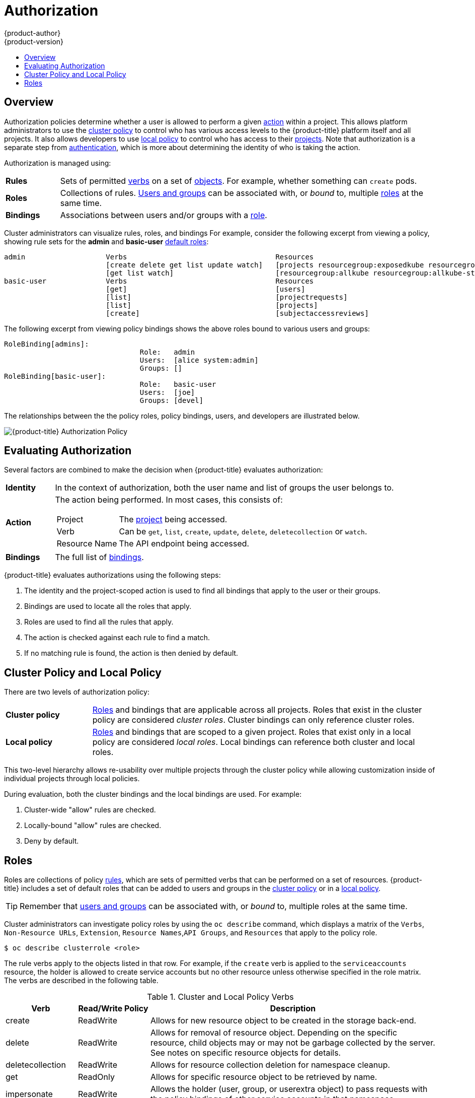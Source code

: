 [[architecture-additional-concepts-authorization]]
= Authorization
{product-author}
{product-version}
:data-uri:
:icons:
:experimental:
:toc: macro
:toc-title:
:prewrap!:

toc::[]

== Overview
Authorization policies determine whether a user is allowed to perform a given
xref:action[action] within a project. This allows platform administrators to
use the xref:cluster-policy-and-local-policy[cluster policy] to control who has
various access levels to the {product-title} platform itself and all projects. It also
allows developers to use xref:cluster-policy-and-local-policy[local policy] to
control who has access to their
xref:../core_concepts/projects_and_users.adoc#projects[projects]. Note that
authorization is a separate step from xref:authentication.adoc#architecture-additional-concepts-authentication[authentication],
which is more about determining the identity of who is taking the action.

Authorization is managed using:

[cols="1,7"]
|===

|[[rules-def]]*Rules* |Sets of permitted xref:action[verbs] on a set of
xref:../core_concepts/index.adoc#architecture-core-concepts-index[objects]. For example, whether something can
`create` pods.

|[[roles-def]]*Roles* |Collections of rules.
xref:authentication.adoc#users-and-groups[Users and groups] can be associated
with, or _bound_ to, multiple xref:roles[roles] at the same time.

|[[bindings]]*Bindings* |Associations between users and/or groups with a
xref:roles[role].

|===

Cluster administrators can visualize rules, roles, and bindings
ifdef::openshift-enterprise,openshift-origin[]
xref:../../admin_guide/manage_authorization_policy.adoc#viewing-roles-and-bindings[using
the CLI].
endif::[]
ifdef::openshift-dedicated[]
using the CLI.
endif::[]
For example, consider the following excerpt from viewing a policy, showing rule
sets for the *admin* and *basic-user* xref:roles[default roles]:

====

[options="nowrap"]
----
admin			Verbs					Resources															Resource Names	Extension
			[create delete get list update watch]	[projects resourcegroup:exposedkube resourcegroup:exposedopenshift resourcegroup:granter secrets]				[]
			[get list watch]			[resourcegroup:allkube resourcegroup:allkube-status resourcegroup:allopenshift-status resourcegroup:policy]			[]
basic-user		Verbs					Resources															Resource Names	Extension
			[get]					[users]																[~]
			[list]					[projectrequests]														[]
			[list]					[projects]															[]
			[create]				[subjectaccessreviews]														[]		IsPersonalSubjectAccessReview
----
====

The following excerpt from viewing policy bindings shows the above roles bound
to various users and groups:

====

[options="nowrap"]
----
RoleBinding[admins]:
				Role:	admin
				Users:	[alice system:admin]
				Groups:	[]
RoleBinding[basic-user]:
				Role:	basic-user
				Users:	[joe]
				Groups:	[devel]
----
====

The relationships between the the policy roles, policy bindings, users, and
developers are illustrated below.

image::authorization.png[{product-title} Authorization Policy]

[[evaluating-authorization]]

== Evaluating Authorization

Several factors are combined to make the decision when {product-title} evaluates
authorization:

[cols="1,7"]
|===

|[[identity]]*Identity* |In the context of authorization, both the user name and
list of groups the user belongs to.

|[[action]]*Action* a|The action being performed. In most cases, this consists of:

[horizontal]
Project:: The xref:../core_concepts/projects_and_users.adoc#projects[project]
being accessed.
Verb:: Can be `get`, `list`, `create`, `update`, `delete`, `deletecollection` or `watch`.
Resource Name:: The API endpoint being accessed.

|*Bindings* |The full list of xref:bindings[bindings].

|===

{product-title} evaluates authorizations using the following steps:

. The identity and the project-scoped action is used to find all bindings that
apply to the user or their groups.
. Bindings are used to locate all the roles that apply.
. Roles are used to find all the rules that apply.
. The action is checked against each rule to find a match.
. If no matching rule is found, the action is then denied by default.

[[cluster-policy-and-local-policy]]

== Cluster Policy and Local Policy
There are two levels of authorization policy:

[cols="1,4"]
|===

|*Cluster policy* |xref:roles[Roles] and bindings that are applicable across
all projects. Roles that exist in the cluster policy are considered _cluster
roles_. Cluster bindings can only reference cluster roles.

|*Local policy* |xref:roles[Roles] and bindings that are scoped to a given
project. Roles that exist only in a local policy are considered _local roles_.
Local bindings can reference both cluster and local roles.

|===

This two-level hierarchy allows re-usability over multiple projects through the
cluster policy while allowing customization inside of individual projects
through local policies.

During evaluation, both the cluster bindings and the local bindings are used.
For example:

. Cluster-wide "allow" rules are checked.
. Locally-bound "allow" rules are checked.
. Deny by default.

[[roles]]

== Roles
Roles are collections of policy xref:rules-def[rules], which are sets of
permitted verbs that can be performed on a set of resources. {product-title}
includes a set of default roles that can be added to users and groups in the
xref:cluster-policy-and-local-policy[cluster policy] or in a
xref:cluster-policy-and-local-policy[local policy].

ifdef::openshift-origin,openshift-enterprise,openshift-dedicated[]
[cols="1,4",options="header"]
|===

|Default Role |Description

|*admin* |A project manager. If used in a
xref:cluster-policy-and-local-policy[local binding], an *admin* user will have
rights to view any resource in the project and modify any resource in the
project except for quota.

|*basic-user* |A user that can get basic information about projects and users.

|*cluster-admin* |A super-user that can perform any action in any project. When
granted to a user within a local policy, they have full control over quota and
every action on every resource in the project.

|*cluster-status* |A user that can get basic cluster status information.

|*edit* |A user that can modify most objects in a project, but does not have the
power to view or modify roles or bindings.

|*self-provisioner* |A user that can create their own projects.

|*view* |A user who cannot make any modifications, but can see most objects in a
project. They cannot view or modify roles or bindings.

|===
endif::[]

ifdef::atomic-registry[]
[cols="1,4",options="header"]
|===

|Default Role |Description

|*registry-admin* |A registry project manager. If used in a
xref:cluster-policy-and-local-policy[local binding], a *registry-admin* user will have
rights to view any resource in the project and modify any resource in the
project except for role creation and quota. If the *cluster-admin* wants to
allow a *registry-admin* to modify roles, the *cluster-admin* must create a
project-scoped `*Policy*` object using JSON.

|*registry-editor* |A user that can modify most objects in a project, but does not have the
power to view or modify roles or bindings.

|*registry-viewer* |A user who cannot make any modifications, but can see most objects in a
project, including basic information about projects and users. They
cannot view or modify roles or bindings.

|*basic-user* |A user that can get basic information about projects and users.

|*self-provisioner* |A user that can create their own projects.

|*cluster-admin* |A super-user that can perform any action in any project. When
granted to a user within a local policy, they have full control over quota and
roles and every action on every resource in the project.

|*cluster-status* |A user that can get basic cluster status information.

|===
endif::[]

TIP: Remember that xref:authentication.adoc#users-and-groups[users
and groups] can be associated with, or _bound_ to, multiple roles at the same
time.

Cluster administrators can investigate policy roles by using the `oc describe` command, which displays a matrix of the `Verbs`, `Non-Resource URLs`, `Extension`, `Resource Names`,`API Groups`, and `Resources` that apply to the policy role.

----
$ oc describe clusterrole <role>
----

The rule verbs apply to the objects listed in that row. For example, if the `create` verb is applied to the `serviceaccounts` resource, the holder is allowed to create service accounts but no other resource unless otherwise specified in the role matrix. +
The verbs are described in the following table.

.Cluster and Local Policy Verbs
[cols="1,1,4",options="header"]
|===

|Verb
|Read/Write Policy
|Description

|create
|ReadWrite
|Allows for new resource object to be created in the storage back-end. 

|delete
|ReadWrite
|Allows for removal of resource object. Depending on the specific resource, child objects may or may not be garbage collected by the server. See notes on specific resource objects for details.

|deletecollection
|ReadWrite
|Allows for resource collection deletion for namespace cleanup.

|get
|ReadOnly
|Allows for specific resource object to be retrieved by name.

|impersonate
|ReadWrite
|Allows the holder (user, group, or userextra object) to pass requests with the policy bindings of other service accounts in that namespace.

|list
|ReadOnly
|Allows for retrieval of all resource objects of a specific type within a namespace.

|patch
|ReadWrite
|Allows for changes applied to a specific field in a resource object. How the change is merged is defined per field. Lists may either be replaced or merged; merging lists does not preserve ordering.

|proxy
|ReadWrite
|Allows for the creation of proxy server or application-level gateway between localhost and the Kubernetes API Server.

|update
|ReadWrite
|Allows for resource object to be replaced with a complete and modified configuration.

|view
|ReadOnly
|Allows the holder to retrieve job information from Jenkins builds.

|watch
|ReadOnly
|Stream results for a resource object as it is updated. Similar to a callback, watch is used to respond to resource changes.

|*
|ReadWrite
|All verbs are allowed for the specified resource object.

|===

The following tables show the verb-resource relationships for common 
ifdef::openshift-enterprise,openshift-origin[]
cluster and 
endif::[]
local policy roles.

.admin Rules Matrix
[cols="2s,8l"]
|===
|create
|pods pods/attach pods/exec pods/portforward pods/proxy configmaps endpoints persistentvolumeclaims replicationcontrollers replicationcontrollers/scale secrets serviceaccounts services services/proxy horizontalpodautoscalers cronjobs jobs scheduledjobs deployments deployments/rollback deployments/scale horizontalpodautoscalers jobs replicasets replicasets/scale replicationcontrollers/scale statefulsets rolebindings roles localresourceaccessreviews localsubjectaccessreviews subjectrulesreviews podsecuritypolicyreviews podsecuritypolicyselfsubjectreviews podsecuritypolicysubjectreviews buildconfigs buildconfigs/webhooks builds buildconfigs/instantiate buildconfigs/instantiatebinary builds/clone deploymentconfigs deploymentconfigs/scale generatedeploymentconfigs deploymentconfigrollbacks deploymentconfigs/instantiate deploymentconfigs/rollback imagestreamimages imagestreammappings imagestreams imagestreams/secrets imagestreamtags imagestreamimports routes processedtemplates templateconfigs templates buildlogs resourceaccessreviews subjectaccessreviews 
 
|delete
|pods pods/attach pods/exec pods/portforward pods/proxy configmaps endpoints persistentvolumeclaims replicationcontrollers replicationcontrollers/scale secrets serviceaccounts services services/proxy horizontalpodautoscalers cronjobs jobs scheduledjobs deployments deployments/rollback deployments/scale horizontalpodautoscalers jobs replicasets replicasets/scale replicationcontrollers/scale statefulsets rolebindings roles buildconfigs buildconfigs/webhooks builds deploymentconfigs deploymentconfigs/scale generatedeploymentconfigs imagestreamimages imagestreammappings imagestreams imagestreams/secrets imagestreamtags projects routes processedtemplates templateconfigs templates buildlogs 
 
|deletecollection
|pods pods/attach pods/exec pods/portforward pods/proxy configmaps endpoints persistentvolumeclaims replicationcontrollers replicationcontrollers/scale secrets serviceaccounts services services/proxy horizontalpodautoscalers cronjobs jobs scheduledjobs deployments deployments/rollback deployments/scale horizontalpodautoscalers jobs replicasets replicasets/scale replicationcontrollers/scale statefulsets rolebindings roles buildconfigs buildconfigs/webhooks builds deploymentconfigs deploymentconfigs/scale generatedeploymentconfigs imagestreamimages imagestreammappings imagestreams imagestreams/secrets imagestreamtags routes processedtemplates templateconfigs templates buildlogs 
 
|get
|pods pods/attach pods/exec pods/portforward pods/proxy configmaps endpoints persistentvolumeclaims replicationcontrollers replicationcontrollers/scale secrets serviceaccounts services services/proxy bindings events limitranges namespaces namespaces/status pods/log pods/status replicationcontrollers/status resourcequotas resourcequotas/status horizontalpodautoscalers cronjobs jobs scheduledjobs deployments deployments/rollback deployments/scale horizontalpodautoscalers jobs replicasets replicasets/scale replicationcontrollers/scale daemonsets statefulsets rolebindings roles policies policybindings rolebindingrestrictions buildconfigs buildconfigs/webhooks builds builds/log deploymentconfigs deploymentconfigs/scale generatedeploymentconfigs deploymentconfigs/log deploymentconfigs/status imagestreamimages imagestreammappings imagestreams imagestreams/secrets imagestreamtags imagestreams/status imagestreams/layers projects appliedclusterresourcequotas routes routes/status processedtemplates templateconfigs templates buildlogs resourcequotausages 
 
|impersonate
|serviceaccounts 
 
|list
|pods pods/attach pods/exec pods/portforward pods/proxy configmaps endpoints persistentvolumeclaims replicationcontrollers replicationcontrollers/scale secrets serviceaccounts services services/proxy bindings events limitranges namespaces namespaces/status pods/log pods/status replicationcontrollers/status resourcequotas resourcequotas/status horizontalpodautoscalers cronjobs jobs scheduledjobs deployments deployments/rollback deployments/scale horizontalpodautoscalers jobs replicasets replicasets/scale replicationcontrollers/scale daemonsets statefulsets rolebindings roles policies policybindings rolebindingrestrictions buildconfigs buildconfigs/webhooks builds builds/log deploymentconfigs deploymentconfigs/scale generatedeploymentconfigs deploymentconfigs/log deploymentconfigs/status imagestreamimages imagestreammappings imagestreams imagestreams/secrets imagestreamtags imagestreams/status appliedclusterresourcequotas routes routes/status processedtemplates templateconfigs templates buildlogs resourcequotausages 
 
|patch
|pods pods/attach pods/exec pods/portforward pods/proxy configmaps endpoints persistentvolumeclaims replicationcontrollers replicationcontrollers/scale secrets serviceaccounts services services/proxy horizontalpodautoscalers cronjobs jobs scheduledjobs deployments deployments/rollback deployments/scale horizontalpodautoscalers jobs replicasets replicasets/scale replicationcontrollers/scale statefulsets rolebindings roles buildconfigs buildconfigs/webhooks builds deploymentconfigs deploymentconfigs/scale generatedeploymentconfigs imagestreamimages imagestreammappings imagestreams imagestreams/secrets imagestreamtags projects routes processedtemplates templateconfigs templates buildlogs 
 
|proxy
|pods pods/attach pods/exec pods/portforward pods/proxy configmaps endpoints persistentvolumeclaims replicationcontrollers replicationcontrollers/scale secrets serviceaccounts services services/proxy 
 
|update
|pods pods/attach pods/exec pods/portforward pods/proxy configmaps endpoints persistentvolumeclaims replicationcontrollers replicationcontrollers/scale secrets serviceaccounts services services/proxy horizontalpodautoscalers cronjobs jobs scheduledjobs deployments deployments/rollback deployments/scale horizontalpodautoscalers jobs replicasets replicasets/scale replicationcontrollers/scale statefulsets rolebindings roles buildconfigs buildconfigs/webhooks builds deploymentconfigs deploymentconfigs/scale generatedeploymentconfigs imagestreamimages imagestreammappings imagestreams imagestreams/secrets imagestreamtags imagestreams/layers projects routes routes/status processedtemplates templateconfigs templates buildlogs 
 
|watch
|pods pods/attach pods/exec pods/portforward pods/proxy configmaps endpoints persistentvolumeclaims replicationcontrollers replicationcontrollers/scale secrets serviceaccounts services services/proxy bindings events limitranges namespaces namespaces/status pods/log pods/status replicationcontrollers/status resourcequotas resourcequotas/status horizontalpodautoscalers cronjobs jobs scheduledjobs deployments deployments/rollback deployments/scale horizontalpodautoscalers jobs replicasets replicasets/scale replicationcontrollers/scale daemonsets statefulsets rolebindings roles policies policybindings rolebindingrestrictions buildconfigs buildconfigs/webhooks builds builds/log deploymentconfigs deploymentconfigs/scale generatedeploymentconfigs deploymentconfigs/log deploymentconfigs/status imagestreamimages imagestreammappings imagestreams imagestreams/secrets imagestreamtags imagestreams/status appliedclusterresourcequotas routes routes/status processedtemplates templateconfigs templates buildlogs resourcequotausages 
 
|===

ifdef::openshift-enterprise,openshift-origin[]
.basic-user Rules Matrix
[cols="2s,8l"]
|===
|create
|selfsubjectrulesreviews localsubjectaccessreviews subjectaccessreviews 
 
|get
|users clusterroles 
 
|list
|projectrequests clusterroles storageclasses projects 
 
|watch
|projects 
 
|===

endif::[]
ifdef::openshift-enterprise,openshift-origin[]
.cluster-admin Rules Matrix
[cols="2s,8l"]
|===

|*
|*

|===

endif::[]
.edit Rules Matrix
[cols="2s,8l"]
|===
|create
|pods pods/attach pods/exec pods/portforward pods/proxy configmaps endpoints persistentvolumeclaims replicationcontrollers replicationcontrollers/scale secrets serviceaccounts services services/proxy horizontalpodautoscalers cronjobs jobs scheduledjobs deployments deployments/rollback deployments/scale horizontalpodautoscalers jobs replicasets replicasets/scale replicationcontrollers/scale statefulsets buildconfigs buildconfigs/webhooks builds buildconfigs/instantiate buildconfigs/instantiatebinary builds/clone deploymentconfigs deploymentconfigs/scale generatedeploymentconfigs deploymentconfigrollbacks deploymentconfigs/instantiate deploymentconfigs/rollback imagestreamimages imagestreammappings imagestreams imagestreams/secrets imagestreamtags imagestreamimports routes processedtemplates templateconfigs templates buildlogs 
 
|delete
|pods pods/attach pods/exec pods/portforward pods/proxy configmaps endpoints persistentvolumeclaims replicationcontrollers replicationcontrollers/scale secrets serviceaccounts services services/proxy horizontalpodautoscalers cronjobs jobs scheduledjobs deployments deployments/rollback deployments/scale horizontalpodautoscalers jobs replicasets replicasets/scale replicationcontrollers/scale statefulsets buildconfigs buildconfigs/webhooks builds deploymentconfigs deploymentconfigs/scale generatedeploymentconfigs imagestreamimages imagestreammappings imagestreams imagestreams/secrets imagestreamtags routes processedtemplates templateconfigs templates buildlogs 
 
|deletecollection
|pods pods/attach pods/exec pods/portforward pods/proxy configmaps endpoints persistentvolumeclaims replicationcontrollers replicationcontrollers/scale secrets serviceaccounts services services/proxy horizontalpodautoscalers cronjobs jobs scheduledjobs deployments deployments/rollback deployments/scale horizontalpodautoscalers jobs replicasets replicasets/scale replicationcontrollers/scale statefulsets buildconfigs buildconfigs/webhooks builds deploymentconfigs deploymentconfigs/scale generatedeploymentconfigs imagestreamimages imagestreammappings imagestreams imagestreams/secrets imagestreamtags routes processedtemplates templateconfigs templates buildlogs 
 
|get
|pods pods/attach pods/exec pods/portforward pods/proxy configmaps endpoints persistentvolumeclaims replicationcontrollers replicationcontrollers/scale secrets serviceaccounts services services/proxy bindings events limitranges namespaces namespaces/status pods/log pods/status replicationcontrollers/status resourcequotas resourcequotas/status horizontalpodautoscalers cronjobs jobs scheduledjobs deployments deployments/rollback deployments/scale horizontalpodautoscalers jobs replicasets replicasets/scale replicationcontrollers/scale daemonsets statefulsets buildconfigs buildconfigs/webhooks builds builds/log deploymentconfigs deploymentconfigs/scale generatedeploymentconfigs deploymentconfigs/log deploymentconfigs/status imagestreamimages imagestreammappings imagestreams imagestreams/secrets imagestreamtags imagestreams/status imagestreams/layers projects appliedclusterresourcequotas routes routes/status processedtemplates templateconfigs templates buildlogs resourcequotausages 
 
|impersonate
|serviceaccounts 
 
|list
|pods pods/attach pods/exec pods/portforward pods/proxy configmaps endpoints persistentvolumeclaims replicationcontrollers replicationcontrollers/scale secrets serviceaccounts services services/proxy bindings events limitranges namespaces namespaces/status pods/log pods/status replicationcontrollers/status resourcequotas resourcequotas/status horizontalpodautoscalers cronjobs jobs scheduledjobs deployments deployments/rollback deployments/scale horizontalpodautoscalers jobs replicasets replicasets/scale replicationcontrollers/scale daemonsets statefulsets buildconfigs buildconfigs/webhooks builds builds/log deploymentconfigs deploymentconfigs/scale generatedeploymentconfigs deploymentconfigs/log deploymentconfigs/status imagestreamimages imagestreammappings imagestreams imagestreams/secrets imagestreamtags imagestreams/status appliedclusterresourcequotas routes routes/status processedtemplates templateconfigs templates buildlogs resourcequotausages 
 
|patch
|pods pods/attach pods/exec pods/portforward pods/proxy configmaps endpoints persistentvolumeclaims replicationcontrollers replicationcontrollers/scale secrets serviceaccounts services services/proxy horizontalpodautoscalers cronjobs jobs scheduledjobs deployments deployments/rollback deployments/scale horizontalpodautoscalers jobs replicasets replicasets/scale replicationcontrollers/scale statefulsets buildconfigs buildconfigs/webhooks builds deploymentconfigs deploymentconfigs/scale generatedeploymentconfigs imagestreamimages imagestreammappings imagestreams imagestreams/secrets imagestreamtags routes processedtemplates templateconfigs templates buildlogs 
 
|proxy
|pods pods/attach pods/exec pods/portforward pods/proxy configmaps endpoints persistentvolumeclaims replicationcontrollers replicationcontrollers/scale secrets serviceaccounts services services/proxy 
 
|update
|pods pods/attach pods/exec pods/portforward pods/proxy configmaps endpoints persistentvolumeclaims replicationcontrollers replicationcontrollers/scale secrets serviceaccounts services services/proxy horizontalpodautoscalers cronjobs jobs scheduledjobs deployments deployments/rollback deployments/scale horizontalpodautoscalers jobs replicasets replicasets/scale replicationcontrollers/scale statefulsets buildconfigs buildconfigs/webhooks builds deploymentconfigs deploymentconfigs/scale generatedeploymentconfigs imagestreamimages imagestreammappings imagestreams imagestreams/secrets imagestreamtags imagestreams/layers routes processedtemplates templateconfigs templates buildlogs 
 
|watch
|pods pods/attach pods/exec pods/portforward pods/proxy configmaps endpoints persistentvolumeclaims replicationcontrollers replicationcontrollers/scale secrets serviceaccounts services services/proxy bindings events limitranges namespaces namespaces/status pods/log pods/status replicationcontrollers/status resourcequotas resourcequotas/status horizontalpodautoscalers cronjobs jobs scheduledjobs deployments deployments/rollback deployments/scale horizontalpodautoscalers jobs replicasets replicasets/scale replicationcontrollers/scale daemonsets statefulsets buildconfigs buildconfigs/webhooks builds builds/log deploymentconfigs deploymentconfigs/scale generatedeploymentconfigs deploymentconfigs/log deploymentconfigs/status imagestreamimages imagestreammappings imagestreams imagestreams/secrets imagestreamtags imagestreams/status appliedclusterresourcequotas routes routes/status processedtemplates templateconfigs templates buildlogs resourcequotausages 
 
|===

ifdef::openshift-enterprise,openshift-origin[]
.self-provisioner Rules Matrix
[cols="2s,8l"]
|===
|create
|projectrequests 
 
|===

endif::[]
.view Rules Matrix
[cols="2s,8l"]
|===
|get
|configmaps endpoints persistentvolumeclaims pods replicationcontrollers serviceaccounts services bindings events limitranges namespaces namespaces/status pods/log pods/status replicationcontrollers/status resourcequotas resourcequotas/status horizontalpodautoscalers cronjobs jobs scheduledjobs deployments deployments/scale horizontalpodautoscalers jobs replicasets replicasets/scale daemonsets statefulsets buildconfigs buildconfigs/webhooks builds builds/log deploymentconfigs deploymentconfigs/scale deploymentconfigs/log deploymentconfigs/status imagestreamimages imagestreammappings imagestreams imagestreamtags imagestreams/status projects appliedclusterresourcequotas routes routes/status processedtemplates templateconfigs templates buildlogs resourcequotausages 
 
|list
|configmaps endpoints persistentvolumeclaims pods replicationcontrollers serviceaccounts services bindings events limitranges namespaces namespaces/status pods/log pods/status replicationcontrollers/status resourcequotas resourcequotas/status horizontalpodautoscalers cronjobs jobs scheduledjobs deployments deployments/scale horizontalpodautoscalers jobs replicasets replicasets/scale daemonsets statefulsets buildconfigs buildconfigs/webhooks builds builds/log deploymentconfigs deploymentconfigs/scale deploymentconfigs/log deploymentconfigs/status imagestreamimages imagestreammappings imagestreams imagestreamtags imagestreams/status appliedclusterresourcequotas routes routes/status processedtemplates templateconfigs templates buildlogs resourcequotausages 
 
|watch
|configmaps endpoints persistentvolumeclaims pods replicationcontrollers serviceaccounts services bindings events limitranges namespaces namespaces/status pods/log pods/status replicationcontrollers/status resourcequotas resourcequotas/status horizontalpodautoscalers cronjobs jobs scheduledjobs deployments deployments/scale horizontalpodautoscalers jobs replicasets replicasets/scale daemonsets statefulsets buildconfigs buildconfigs/webhooks builds builds/log deploymentconfigs deploymentconfigs/scale deploymentconfigs/log deploymentconfigs/status imagestreamimages imagestreammappings imagestreams imagestreamtags imagestreams/status appliedclusterresourcequotas routes routes/status processedtemplates templateconfigs templates buildlogs resourcequotausages 
 
|===

By default in a local policy, only the binding for the *admin* role is
immediately listed when using the CLI to
ifdef::openshift-enterprise,openshift-origin[]
xref:../../admin_guide/manage_authorization_policy.adoc#viewing-local-bindings[view
local bindings].
endif::[]
ifdef::openshift-dedicated[]
view local bindings.
endif::[]
However, if other default roles are added to users and groups within a local
policy, they become listed in the CLI output, as well.

[IMPORTANT]
====
The `cluster-` role assigned by the project administrator is limited in a
project. It is not the same `cluster-` role granted by the *cluster-admin* or
*system:admin*.

Cluster roles are xref:roles[roles] defined at the cluster level, but can be bound either at
the cluster level or at the project level.
====

ifdef::openshift-enterprise,openshift-origin[]
xref:../../admin_guide/manage_authorization_policy.adoc#manage-authorization-policy-creating-local-role[Learn
how to create a local role for a project].
endif::[]

ifdef::openshift-enterprise,openshift-origin[]
[[updating-cluster-roles]]

=== Updating Cluster Roles

After any xref:../../install_config/upgrading/index.adoc#install-config-upgrading-index[{product-title} cluster
upgrade], the default roles are updated and automatically reconciled when the
server is started. Additionally, see
xref:../../install_config/upgrading/manual_upgrades.adoc#updating-policy-definitions[Updating
Policy Definitions] for instructions on getting other recommendations
using:

----
$ oc adm policy reconcile-cluster-roles
----

[[applying-custom-roles-and-permissions]]

=== Applying Custom Roles and Permissions

To add or update custom roles and permissions, it is strongly recommended to use
the following command:

----
# oc auth reconcile -f FILE
----

This command ensures that new permissions are applied properly in a way that
will not break other clients. This is done internally by computing logical
covers operations between rule sets, which is something you cannot do via a
JSON merge on policy files.

endif::[]
ifdef::openshift-origin,openshift-enterprise,openshift-dedicated[]

[[security-context-constraints]]

== Security Context Constraints
In addition to xref:architecture-additional-concepts-authorization[authorization policies] that control what a user
can do, {product-title} provides _security context constraints_ (SCC) that control the
actions that a xref:../core_concepts/pods_and_services.adoc#pods[pod] can
perform and what it has the ability to access. Administrators can
xref:../../admin_guide/manage_scc.adoc#admin-guide-manage-scc[manage SCCs] using the CLI.
SCCs are also very useful for
xref:../../install_config/persistent_storage/pod_security_context.adoc#install-config-persistent-storage-pod-security-context[managing
access to persistent storage].

SCCs are objects that define a set of conditions that a pod must run with in
order to be accepted into the system. They allow an administrator to control the
following:
endif::[]

ifdef::openshift-enterprise,openshift-origin[]
. Running of
xref:../../install_config/install/prerequisites.adoc#security-warning[privileged
containers].
endif::[]
ifdef::openshift-dedicated[]
. Running of privileged containers.
endif::[]
ifdef::openshift-origin,openshift-enterprise,openshift-dedicated[]

. Capabilities a container can request to be added.
. Use of host directories as volumes.
. The SELinux context of the container.
. The user ID.
. The use of host namespaces and networking.
. Allocating an `*FSGroup*` that owns the pod's volumes
. Configuring allowable supplemental groups
. Requiring the use of a read only root file system
. Controlling the usage of volume types
. Configuring allowable seccomp profiles

Seven SCCs are added to the cluster by default, and are viewable by cluster
administrators using the CLI:

====
----
$ oc get scc
NAME               PRIV      CAPS      SELINUX     RUNASUSER          FSGROUP     SUPGROUP    PRIORITY   READONLYROOTFS   VOLUMES
anyuid             false     []        MustRunAs   RunAsAny           RunAsAny    RunAsAny    10         false            [configMap downwardAPI emptyDir persistentVolumeClaim secret]
hostaccess         false     []        MustRunAs   MustRunAsRange     MustRunAs   RunAsAny    <none>     false            [configMap downwardAPI emptyDir hostPath persistentVolumeClaim secret]
hostmount-anyuid   false     []        MustRunAs   RunAsAny           RunAsAny    RunAsAny    <none>     false            [configMap downwardAPI emptyDir hostPath nfs persistentVolumeClaim secret]
hostnetwork        false     []        MustRunAs   MustRunAsRange     MustRunAs   MustRunAs   <none>     false            [configMap downwardAPI emptyDir persistentVolumeClaim secret]
nonroot            false     []        MustRunAs   MustRunAsNonRoot   RunAsAny    RunAsAny    <none>     false            [configMap downwardAPI emptyDir persistentVolumeClaim secret]
privileged         true      [*]       RunAsAny    RunAsAny           RunAsAny    RunAsAny    <none>     false            [*]
restricted         false     []        MustRunAs   MustRunAsRange     MustRunAs   RunAsAny    <none>     false            [configMap downwardAPI emptyDir persistentVolumeClaim secret]
----
====

The definition for each SCC is also viewable by cluster administrators using the
CLI. For example, for the privileged SCC:

====
----
# oc export scc/privileged
allowHostDirVolumePlugin: true
allowHostIPC: true
allowHostNetwork: true
allowHostPID: true
allowHostPorts: true
allowPrivilegedContainer: true
allowedCapabilities: <1>
- '*'
apiVersion: v1
defaultAddCapabilities: [] <2>
fsGroup: <3>
  type: RunAsAny
groups: <4>
- system:cluster-admins
- system:nodes
kind: SecurityContextConstraints
metadata:
  annotations:
    kubernetes.io/description: 'privileged allows access to all privileged and host
      features and the ability to run as any user, any group, any fsGroup, and with
      any SELinux context.  WARNING: this is the most relaxed SCC and should be used
      only for cluster administration. Grant with caution.'
  creationTimestamp: null
  name: privileged
priority: null
readOnlyRootFilesystem: false
requiredDropCapabilities: [] <5>
runAsUser: <6>
  type: RunAsAny
seLinuxContext: <7>
  type: RunAsAny
seccompProfiles:
- '*'
supplementalGroups: <8>
  type: RunAsAny
users: <9>
- system:serviceaccount:default:registry
- system:serviceaccount:default:router
- system:serviceaccount:openshift-infra:build-controller
volumes:
- '*'
----

<1> A list of capabilities that can be requested by a pod. An empty list means
that none of capabilities can be requested while the special symbol `***`
allows any capabilities.
<2> A list of additional capabilities that will be added to any pod.
<3> The `FSGroup` strategy which dictates the allowable values for the
Security Context.
<4> The groups that have access to this SCC.
<5> A list of capabilities that will be dropped from a pod.
<6> The run as user strategy type which dictates the allowable values for the
Security Context.
<7> The SELinux context strategy type which dictates the allowable values for
the Security Context.
<8> The supplemental groups strategy which dictates the allowable supplemental
groups for the Security Context.
<9> The users who have access to this SCC.

====

The `users` and `groups` fields on the SCC control which SCCs can be used.
By default, cluster administrators, nodes, and the build controller are granted
access to the privileged SCC. All authenticated users are granted access to the
restricted SCC.

Docker has a
link:https://docs.docker.com/engine/reference/run/#runtime-privilege-and-linux-capabilities[default
list of capabilities] that are allowed for each container of a pod. The
containers use the capabilities from this default list, but pod manifest authors
can alter it by requesting additional capabilities or dropping some of
defaulting. The `allowedCapabilities`, `defaultAddCapabilities`, and
`requiredDropCapabilities` fields are used to control such requests from the
pods, and to dictate which capabilities can be requested, which ones must be
added to each container, and which ones must be forbidden.

The privileged SCC:

- allows privileged pods.
- allows host directories to be mounted as volumes.
- allows a pod to run as any user.
- allows a pod to run with any MCS label.
- allows a pod to use the host's IPC namespace.
- allows a pod to use the host's PID namespace.
- allows a pod to use any FSGroup.
- allows a pod to use any supplemental group.
- allows a pod to use any seccomp profiles.
- allows a pod to request any capabilities.

The restricted SCC:

- ensures pods cannot run as privileged.
- ensures pods cannot use host directory volumes.
- requires that a pod run as a user in a pre-allocated range of UIDs.
- requires that a pod run with a pre-allocated MCS label.
- allows a pod to use any FSGroup.
- allows a pod to use any supplemental group.

[NOTE]
====
For more information about each SCC, see the *kubernetes.io/description*
annotation available on the SCC.
====

SCCs are comprised of settings and strategies that control the security features
a pod has access to. These settings fall into three categories:

[cols="1,4"]
|===

|*Controlled by a boolean*
|Fields of this type default to the most restrictive value. For example,
`AllowPrivilegedContainer` is always set to *false* if unspecified.

|*Controlled by an allowable set*
|Fields of this type are checked against the set to ensure their value is
allowed.

|*Controlled by a strategy*
a|Items that have a strategy to generate a value provide:

- A mechanism to generate the value, and
- A mechanism to ensure that a specified value falls into the set of allowable
values.

|===

[[authorization-SCC-strategies]]
=== SCC Strategies

[[authorization-RunAsUser]]
==== RunAsUser

. *MustRunAs* - Requires a `runAsUser` to be configured. Uses the configured
`runAsUser` as the default. Validates against the configured `runAsUser`.
. *MustRunAsRange* - Requires minimum and maximum values to be defined if not
using pre-allocated values. Uses the minimum as the default. Validates against
the entire allowable range.
. *MustRunAsNonRoot* - Requires that the pod be submitted with a non-zero
`runAsUser` or have the `USER` directive defined in the image. No default
provided.
. *RunAsAny* - No default provided. Allows any `runAsUser` to be specified.

[[authorization-SELinuxContext]]
==== SELinuxContext

. *MustRunAs* - Requires `seLinuxOptions` to be configured if not using
pre-allocated values. Uses `seLinuxOptions` as the default. Validates against
`*seLinuxOptions*`.
. *RunAsAny* - No default provided. Allows any `seLinuxOptions` to be
specified.

[[authorization-SupplementalGroups]]
==== SupplementalGroups

. *MustRunAs* - Requires at least one range to be specified if not using
pre-allocated values. Uses the minimum value of the first range as the default.
Validates against all ranges.
. *RunAsAny* - No default provided. Allows any `supplementalGroups` to be
specified.

[[authorization-FSGroup]]
==== FSGroup

. *MustRunAs* - Requires at least one range to be specified if not using
pre-allocated values. Uses the minimum value of the first range as the default.
Validates against the first ID in the first range.
. *RunAsAny* - No default provided. Allows any `fsGroup` ID to be specified.

[[authorization-controlling-volumes]]
=== Controlling Volumes

The usage of specific volume types can be controlled by setting the `volumes`
field of the SCC. The allowable values of this field correspond to the volume
sources that are defined when creating a volume:

* link:https://kubernetes.io/docs/concepts/storage/volumes/#azurefilevolume[*azureFile*]
* link:https://kubernetes.io/docs/concepts/storage/volumes/#azurediskvolume[*azureDisk*]
* link:https://kubernetes.io/docs/concepts/storage/volumes/#flocker[*flocker*]
* link:https://kubernetes.io/docs/concepts/storage/volumes/#flexvolume[*flexVolume*]
* link:https://kubernetes.io/docs/concepts/storage/volumes/#hostpath[*hostPath*]
* link:https://kubernetes.io/docs/concepts/storage/volumes/#emptydir[*emptyDir*]
* link:https://kubernetes.io/docs/concepts/storage/volumes/#gcepersistentdisk[*gcePersistentDisk*]
* link:https://kubernetes.io/docs/concepts/storage/volumes/#awselasticblockstore[*awsElasticBlockStore*]
* link:https://kubernetes.io/docs/concepts/storage/volumes/#gitrepo[*gitRepo*]
* link:https://kubernetes.io/docs/concepts/storage/volumes/#secret[*secret*]
* link:https://kubernetes.io/docs/concepts/storage/volumes/#nfs[*nfs*]
* link:https://kubernetes.io/docs/concepts/storage/volumes/#iscsi[*iscsi*]
* link:https://kubernetes.io/docs/concepts/storage/volumes/#glusterfs[*glusterfs*]
* link:https://kubernetes.io/docs/concepts/storage/volumes/#persistentvolumeclaim[*persistentVolumeClaim*]
* link:https://kubernetes.io/docs/concepts/storage/volumes/#rbd[*rbd*]
* *cinder*
* link:https://kubernetes.io/docs/concepts/storage/volumes/#cephfs[*cephFS*]
* link:https://kubernetes.io/docs/concepts/storage/volumes/#downwardapi[*downwardAPI*]
* link:https://kubernetes.io/docs/concepts/storage/volumes/#fc-fibre-channel[*fc*]
* *configMap*
* link:https://kubernetes.io/docs/concepts/storage/volumes/#vspherevolume[*vsphereVolume*]
* link:https://kubernetes.io/docs/concepts/storage/volumes/#quobyte[*quobyte*]
* *photonPersistentDisk*
* link:https://kubernetes.io/docs/concepts/storage/volumes/#projected[*projected*]
* link:https://kubernetes.io/docs/concepts/storage/volumes/#portworxvolume[*portworxVolume*]
* link:https://kubernetes.io/docs/concepts/storage/volumes/#scaleio[*scaleIO*]
* link:https://kubernetes.io/docs/concepts/storage/volumes/#storageos[*storageos*]
* *** (a special value to allow the use of all volume types)
* *none* (a special value to disallow the use of all volumes types. Exist only for backwards compatibility)

The recommended minimum set of allowed volumes for new SCCs are *configMap*,
*downwardAPI*, *emptyDir*, *persistentVolumeClaim*, *secret*, and *projected*.

[NOTE]
====
The list of allowable volume types is not exhaustive because new types are
added with each release of {product-title}.
====

[NOTE]
====
For backwards compatibility, the usage of `allowHostDirVolumePlugin` overrides
settings in the `volumes` field.  For example, if `allowHostDirVolumePlugin`
is set to false but allowed in the `volumes` field, then the `hostPath`
value will be removed from `volumes`.
====

[[authorization-allowed-flex-volumes]]
=== Restricting Access to FlexVolumes

{product-title} provides additional control of FlexVolumes based on their
driver. When SCC allows the usage of FlexVolumes, pods can request any
FlexVolumes. However, when the cluster administrator specifies driver names in
the `AllowedFlexVolumes` field, pods must only use FlexVolumes with these
drivers.

.Example of Limiting Access to Only Two FlexVolumes
[source,yaml]
----
volumes:
- flexVolume
allowedFlexVolumes:
- driver: example/lvm
- driver: example/cifs
----

[[authorization-seccomp]]
=== Seccomp

*SeccompProfiles* lists the allowed profiles that can be set for the pod or
container's seccomp annotations. An unset (nil) or empty value means that no
profiles are specified by the pod or container. Use the wildcard `*` to allow
all profiles. When used to generate a value for a pod, the first non-wildcard
profile is used as the default.

ifdef::openshift-enterprise,openshift-origin[]
Refer to the xref:../../admin_guide/seccomp.adoc#admin-guide-seccomp[seccomp documentation] for more information
about configuring and using custom profiles.
endif::[]

[[admission]]

=== Admission
_Admission control_ with SCCs allows for control over the creation of resources
based on the capabilities granted to a user.

In terms of the SCCs, this means that an admission controller can inspect the
user information made available in the context to retrieve an appropriate set of
SCCs. Doing so ensures the pod is authorized to make requests about its
operating environment or to generate a set of constraints to apply to the pod.

The set of SCCs that admission uses to authorize a pod are determined by the
user identity and groups that the user belongs to. Additionally, if the pod
specifies a service account, the set of allowable SCCs includes any constraints
accessible to the service account.

Admission uses the following approach to create the final security context for
the pod:

. Retrieve all SCCs available for use.
. Generate field values for security context settings that were not specified
on the request.
. Validate the final settings against the available constraints.

If a matching set of constraints is found, then the pod is accepted. If the
request cannot be matched to an SCC, the pod is rejected.

A pod must validate every field against the SCC. The following are examples for
just two of the fields that must be validated:

[NOTE]
====
These examples are in the context of a strategy using the preallocated values.
====

*A FSGroup SCC Strategy of MustRunAs*

If the pod defines a `fsGroup` ID, then that ID must equal the default
`fsGroup` ID. Otherwise, the pod is not validated by that SCC and the next SCC
is evaluated.

If the `SecurityContextConstraints.fsGroup` field has value *RunAsAny*
and the pod specification omits the `Pod.spec.securityContext.fsGroup`,
then this field is considered valid. Note that it is possible that during
validation, other SCC settings will reject other pod fields and thus cause the
pod to fail.

*A SupplementalGroups SCC Strategy of MustRunAs*

If the pod specification defines one or more `supplementalGroups` IDs, then
the pod's IDs must equal one of the IDs in the namespace's
*openshift.io/sa.scc.supplemental-groups* annotation. Otherwise, the pod is not
validated by that SCC and the next SCC is evaluated.

If the `SecurityContextConstraints.supplementalGroups` field has value *RunAsAny*
and the pod specification omits the `Pod.spec.securityContext.supplementalGroups`,
then this field is considered valid. Note that it is possible that during
validation, other SCC settings will reject other pod fields and thus cause the
pod to fail.

[[scc-prioritization]]
==== SCC Prioritization

SCCs have a priority field that affects the ordering when attempting to
validate a request by the admission controller.  A higher priority
SCC is moved to the front of the set when sorting.  When the complete set
of available SCCs are determined they are ordered by:

. Highest priority first, nil is considered a 0 priority
. If priorities are equal, the SCCs will be sorted from most restrictive to least restrictive
. If both priorities and restrictions are equal the SCCs will be sorted by name

By default, the anyuid SCC granted to cluster administrators is given priority
in their SCC set.  This allows cluster administrators to run pods as any
user by without specifying a `RunAsUser` on the pod's `SecurityContext`.  The
administrator may still specify a `RunAsUser` if they wish.

==== Understanding Pre-allocated Values and Security Context Constraints

The admission controller is aware of certain conditions in the security context
constraints that trigger it to look up pre-allocated values from a namespace and
populate the security context constraint before processing the pod. Each SCC
strategy is evaluated independently of other strategies, with the pre-allocated
values (where allowed) for each policy aggregated with pod specification values
to make the final values for the various IDs defined in the running pod.

The following SCCs cause the admission controller to look for pre-allocated
values when no ranges are defined in the pod specification:

. A `RunAsUser` strategy of *MustRunAsRange* with no minimum or maximum set.
Admission looks for the *openshift.io/sa.scc.uid-range* annotation to populate
range fields.
. An `SELinuxContext` strategy of *MustRunAs* with no level set. Admission
looks for the *openshift.io/sa.scc.mcs* annotation to populate the level.
. A `FSGroup` strategy of *MustRunAs*. Admission looks for the
*openshift.io/sa.scc.supplemental-groups* annotation.
. A `SupplementalGroups` strategy of *MustRunAs*. Admission looks for the
*openshift.io/sa.scc.supplemental-groups* annotation.

During the generation phase, the security context provider will default any
values that are not specifically set in the pod. Defaulting is based on the
strategy being used:

. `RunAsAny` and `MustRunAsNonRoot` strategies do not provide default
values. Thus, if the pod needs a field defined (for example, a group ID), this
field must be defined inside the pod specification.
. `MustRunAs` (single value) strategies provide a default value which is
always used. As an example, for group IDs: even if the pod specification defines
its own ID value, the namespace's default field will also appear in the pod's
groups.
. `MustRunAsRange` and `MustRunAs` (range-based) strategies provide the
minimum value of the range. As with a single value `MustRunAs` strategy, the
namespace's default value will appear in the running pod. If a range-based
strategy is configurable with multiple ranges, it will provide the minimum value
of the first configured range.

[NOTE]
====
`FSGroup` and `SupplementalGroups` strategies fall back to the
*openshift.io/sa.scc.uid-range* annotation if the
*openshift.io/sa.scc.supplemental-groups* annotation does not exist on the
namespace. If neither exist, the SCC will fail to create.
====

[NOTE]
====
By default, the annotation-based `FSGroup` strategy configures itself with a
single range based on the minimum value for the annotation. For example, if your
annotation reads *1/3*, the `FSGroup` strategy will configure itself with a
minimum and maximum of *1*. If you want to allow more groups to be accepted for
the `FSGroup` field, you can configure a custom SCC that does not use the
annotation.
====

[NOTE]
====
The *openshift.io/sa.scc.supplemental-groups* annotation accepts a comma
delimited list of blocks in the format of `<start>/<length` or `<start>-<end>`.
The *openshift.io/sa.scc.uid-range* annotation accepts only a single block.
====
endif::[]

ifdef::openshift-online[]
[[authorization-online-collaboration]]
== Collaboration

In {product-title} Pro, you can grant roles (like *view* or *edit*) to other
users or groups for your projects.

In {product-title} Starter, collaboration is not available.
endif::[]

